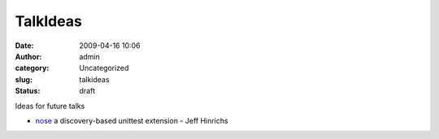 TalkIdeas
#########
:date: 2009-04-16 10:06
:author: admin
:category: Uncategorized
:slug: talkideas
:status: draft

Ideas for future talks

-  `nose <http://somethingaboutorange.com/mrl/projects/nose/>`__ a
   discovery-based unittest extension - Jeff Hinrichs
